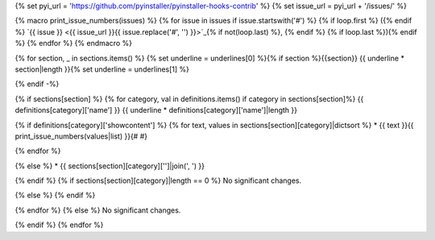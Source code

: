 {% set pyi_url = 'https://github.com/pyinstaller/pyinstaller-hooks-contrib' %}
{% set issue_url = pyi_url + '/issues/' %}

{% macro print_issue_numbers(issues) %}
{% for issue in issues if issue.startswith('#') %}
{% if loop.first %} ({% endif %}
`{{ issue }} <{{ issue_url }}{{ issue.replace('#', '') }}>`_{% if not(loop.last) %}, {% endif %}
{% if loop.last %}){% endif %}
{% endfor %}
{% endmacro %}

{% for section, _ in sections.items() %}
{% set underline = underlines[0] %}{% if section %}{{section}}
{{ underline * section|length }}{% set underline = underlines[1] %}

{% endif -%}

{% if sections[section] %}
{% for category, val in definitions.items() if category in sections[section]%}
{{ definitions[category]['name'] }}
{{ underline * definitions[category]['name']|length }}

{% if definitions[category]['showcontent'] %}
{% for text, values in sections[section][category]|dictsort %}
* {{ text }}{{ print_issue_numbers(values|list) }}{# #}

{% endfor %}

{% else %}
* {{ sections[section][category]['']|join(', ') }}

{% endif %}
{% if sections[section][category]|length == 0 %}
No significant changes.

{% else %}
{% endif %}

{% endfor %}
{% else %}
No significant changes.


{% endif %}
{% endfor %}
